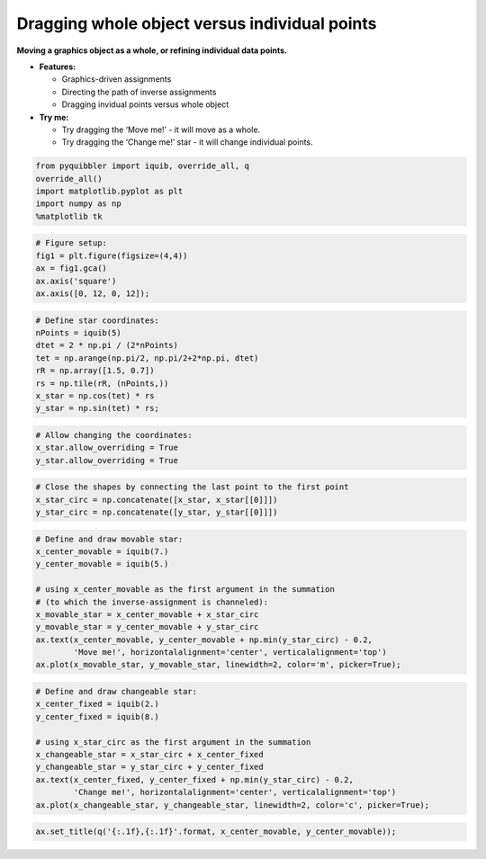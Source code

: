 Dragging whole object versus individual points
----------------------------------------------

**Moving a graphics object as a whole, or refining individual data
points.**

-  **Features:**

   -  Graphics-driven assignments
   -  Directing the path of inverse assignments
   -  Dragging invidual points versus whole object

-  **Try me:**

   -  Try dragging the ‘Move me!’ - it will move as a whole.
   -  Try dragging the ‘Change me!’ star - it will change individual
      points.

.. code:: python

    from pyquibbler import iquib, override_all, q
    override_all()
    import matplotlib.pyplot as plt
    import numpy as np
    %matplotlib tk

.. code:: python

    # Figure setup:
    fig1 = plt.figure(figsize=(4,4))
    ax = fig1.gca()
    ax.axis('square')
    ax.axis([0, 12, 0, 12]);

.. code:: python

    # Define star coordinates:
    nPoints = iquib(5)
    dtet = 2 * np.pi / (2*nPoints)
    tet = np.arange(np.pi/2, np.pi/2+2*np.pi, dtet)
    rR = np.array([1.5, 0.7])
    rs = np.tile(rR, (nPoints,))
    x_star = np.cos(tet) * rs
    y_star = np.sin(tet) * rs;

.. code:: python

    # Allow changing the coordinates:
    x_star.allow_overriding = True
    y_star.allow_overriding = True

.. code:: python

    # Close the shapes by connecting the last point to the first point
    x_star_circ = np.concatenate([x_star, x_star[[0]]])
    y_star_circ = np.concatenate([y_star, y_star[[0]]])

.. code:: python

    # Define and draw movable star:
    x_center_movable = iquib(7.)
    y_center_movable = iquib(5.)
    
    # using x_center_movable as the first argument in the summation 
    # (to which the inverse-assignment is channeled):
    x_movable_star = x_center_movable + x_star_circ
    y_movable_star = y_center_movable + y_star_circ
    ax.text(x_center_movable, y_center_movable + np.min(y_star_circ) - 0.2, 
            'Move me!', horizontalalignment='center', verticalalignment='top')
    ax.plot(x_movable_star, y_movable_star, linewidth=2, color='m', picker=True);

.. code:: python

    # Define and draw changeable star:
    x_center_fixed = iquib(2.)
    y_center_fixed = iquib(8.)
    
    # using x_star_circ as the first argument in the summation
    x_changeable_star = x_star_circ + x_center_fixed
    y_changeable_star = y_star_circ + y_center_fixed
    ax.text(x_center_fixed, y_center_fixed + np.min(y_star_circ) - 0.2, 
            'Change me!', horizontalalignment='center', verticalalignment='top')
    ax.plot(x_changeable_star, y_changeable_star, linewidth=2, color='c', picker=True);

.. code:: python

    ax.set_title(q('{:.1f},{:.1f}'.format, x_center_movable, y_center_movable));
.. image:: ../images/demo_gif/quibdemo_drag_whole_object_vs_individual_points.gif
